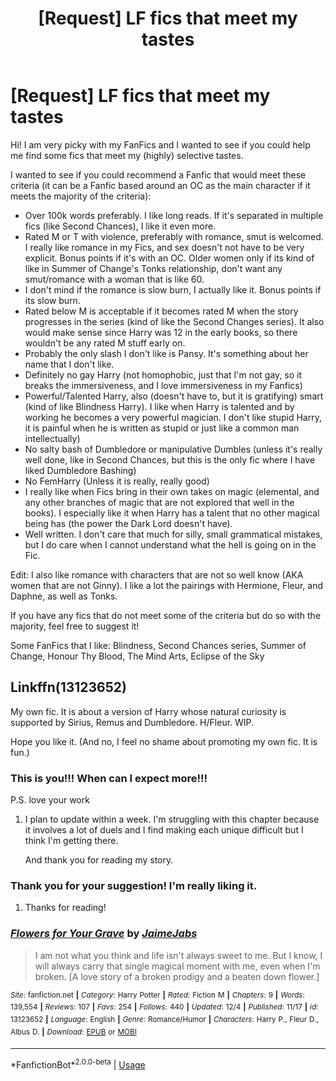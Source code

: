 #+TITLE: [Request] LF fics that meet my tastes

* [Request] LF fics that meet my tastes
:PROPERTIES:
:Author: cosbyspaghett
:Score: 1
:DateUnix: 1546628565.0
:DateShort: 2019-Jan-04
:FlairText: Request
:END:
Hi! I am very picky with my FanFics and I wanted to see if you could help me find some fics that meet my (highly) selective tastes.

I wanted to see if you could recommend a Fanfic that would meet these criteria (it can be a Fanfic based around an OC as the main character if it meets the majority of the criteria):

- Over 100k words preferably. I like long reads. If it's separated in multiple fics (like Second Chances), I like it even more.
- Rated M or T with violence, preferably with romance, smut is welcomed. I really like romance in my Fics, and sex doesn't not have to be very explicit. Bonus points if it's with an OC. Older women only if its kind of like in Summer of Change's Tonks relationship, don't want any smut/romance with a woman that is like 60.
- I don't mind if the romance is slow burn, I actually like it. Bonus points if its slow burn.
- Rated below M is acceptable if it becomes rated M when the story progresses in the series (kind of like the Second Changes series). It also would make sense since Harry was 12 in the early books, so there wouldn't be any rated M stuff early on.
- Probably the only slash I don't like is Pansy. It's something about her name that I don't like.
- Definitely no gay Harry (not homophobic, just that I'm not gay, so it breaks the immersiveness, and I love immersiveness in my Fanfics)
- Powerful/Talented Harry, also (doesn't have to, but it is gratifying) smart (kind of like Blindness Harry). I like when Harry is talented and by working he becomes a very powerful magician. I don't like stupid Harry, it is painful when he is written as stupid or just like a common man intellectually)
- No salty bash of Dumbledore or manipulative Dumbles (unless it's really well done, like in Second Chances, but this is the only fic where I have liked Dumbledore Bashing)
- No FemHarry (Unless it is really, really good)
- I really like when Fics bring in their own takes on magic (elemental, and any other branches of magic that are not explored that well in the books). I especially like it when Harry has a talent that no other magical being has (the power the Dark Lord doesn't have).
- Well written. I don't care that much for silly, small grammatical mistakes, but I do care when I cannot understand what the hell is going on in the Fic.

Edit: I also like romance with characters that are not so well know (AKA women that are not Ginny). I like a lot the pairings with Hermione, Fleur, and Daphne, as well as Tonks.

If you have any fics that do not meet some of the criteria but do so with the majority, feel free to suggest it!

Some FanFics that I like: Blindness, Second Chances series, Summer of Change, Honour Thy Blood, The Mind Arts, Eclipse of the Sky


** Linkffn(13123652)

My own fic. It is about a version of Harry whose natural curiosity is supported by Sirius, Remus and Dumbledore. H/Fleur. WIP.

Hope you like it. (And no, I feel no shame about promoting my own fic. It is fun.)
:PROPERTIES:
:Author: JaimeJabs
:Score: 4
:DateUnix: 1546650089.0
:DateShort: 2019-Jan-05
:END:

*** This is you!!! When can I expect more!!!

P.S. love your work
:PROPERTIES:
:Author: aslightnerd
:Score: 2
:DateUnix: 1546650229.0
:DateShort: 2019-Jan-05
:END:

**** I plan to update within a week. I'm struggling with this chapter because it involves a lot of duels and I find making each unique difficult but I think I'm getting there.

And thank you for reading my story.
:PROPERTIES:
:Author: JaimeJabs
:Score: 3
:DateUnix: 1546650363.0
:DateShort: 2019-Jan-05
:END:


*** Thank you for your suggestion! I'm really liking it.
:PROPERTIES:
:Author: cosbyspaghett
:Score: 2
:DateUnix: 1546695719.0
:DateShort: 2019-Jan-05
:END:

**** Thanks for reading!
:PROPERTIES:
:Author: JaimeJabs
:Score: 1
:DateUnix: 1546712957.0
:DateShort: 2019-Jan-05
:END:


*** [[https://www.fanfiction.net/s/13123652/1/][*/Flowers for Your Grave/*]] by [[https://www.fanfiction.net/u/7221605/JaimeJabs][/JaimeJabs/]]

#+begin_quote
  I am not what you think and life isn't always sweet to me. But I know, I will always carry that single magical moment with me, even when I'm broken. [A love story of a broken prodigy and a beaten down flower.]
#+end_quote

^{/Site/:} ^{fanfiction.net} ^{*|*} ^{/Category/:} ^{Harry} ^{Potter} ^{*|*} ^{/Rated/:} ^{Fiction} ^{M} ^{*|*} ^{/Chapters/:} ^{9} ^{*|*} ^{/Words/:} ^{139,554} ^{*|*} ^{/Reviews/:} ^{107} ^{*|*} ^{/Favs/:} ^{254} ^{*|*} ^{/Follows/:} ^{440} ^{*|*} ^{/Updated/:} ^{12/4} ^{*|*} ^{/Published/:} ^{11/17} ^{*|*} ^{/id/:} ^{13123652} ^{*|*} ^{/Language/:} ^{English} ^{*|*} ^{/Genre/:} ^{Romance/Humor} ^{*|*} ^{/Characters/:} ^{Harry} ^{P.,} ^{Fleur} ^{D.,} ^{Albus} ^{D.} ^{*|*} ^{/Download/:} ^{[[http://www.ff2ebook.com/old/ffn-bot/index.php?id=13123652&source=ff&filetype=epub][EPUB]]} ^{or} ^{[[http://www.ff2ebook.com/old/ffn-bot/index.php?id=13123652&source=ff&filetype=mobi][MOBI]]}

--------------

*FanfictionBot*^{2.0.0-beta} | [[https://github.com/tusing/reddit-ffn-bot/wiki/Usage][Usage]]
:PROPERTIES:
:Author: FanfictionBot
:Score: 1
:DateUnix: 1546650106.0
:DateShort: 2019-Jan-05
:END:
